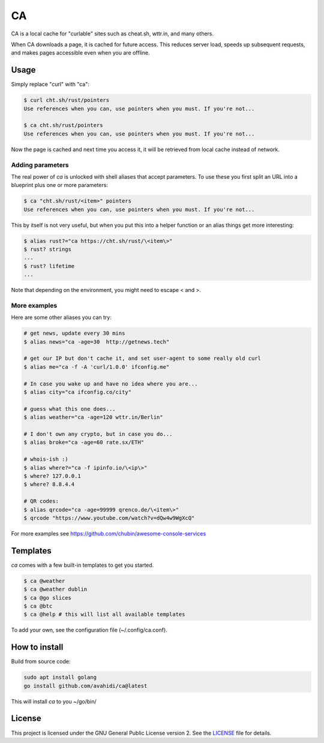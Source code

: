 CA
==

CA is a local cache for "curlable" sites such as cheat.sh, wttr.in, and many others.

When CA downloads a page, it is cached for future access. This reduces server load, speeds up subsequent requests, and makes pages accessible even when you are offline.
       

Usage
-----

Simply replace "curl" with "ca":

.. code-block:: console

    $ curl cht.sh/rust/pointers
    Use references when you can, use pointers when you must. If you're not...

    $ ca cht.sh/rust/pointers
    Use references when you can, use pointers when you must. If you're not...

Now the page is cached and next time you access it, it will be retrieved from local cache instead of network.

Adding parameters
~~~~~~~~~~~~~~~~~

The real power of *ca* is unlocked with shell aliases that accept parameters. To use these you first split an URL into a blueprint plus one or more parameters:

.. code-block:: bash

    $ ca "cht.sh/rust/<item>" pointers
    Use references when you can, use pointers when you must. If you're not...

This by itself is not very useful, but when you put this into a helper function or an alias things get more interesting:

.. code-block:: bash
    
    $ alias rust?="ca https://cht.sh/rust/\<item\>"
    $ rust? strings
    ...
    $ rust? lifetime
    ...

Note that depending on the environment, you might need to escape < and >.

More examples
~~~~~~~~~~~~~

Here are some other aliases you can try:

.. code-block:: bash

    # get news, update every 30 mins
    $ alias news="ca -age=30  http://getnews.tech"

    # get our IP but don't cache it, and set user-agent to some really old curl
    $ alias me="ca -f -A 'curl/1.0.0' ifconfig.me"

    # In case you wake up and have no idea where you are...
    $ alias city="ca ifconfig.co/city"

    # guess what this one does...
    $ alias weather="ca -age=120 wttr.in/Berlin"

    # I don't own any crypto, but in case you do...
    $ alias broke="ca -age=60 rate.sx/ETH"

    # whois-ish :)
    $ alias where?="ca -f ipinfo.io/\<ip\>"
    $ where? 127.0.0.1
    $ where? 8.8.4.4

    # QR codes:
    $ alias qrcode="ca -age=99999 qrenco.de/\<item\>"
    $ qrcode "https://www.youtube.com/watch?v=dQw4w9WgXcQ"

For more examples see https://github.com/chubin/awesome-console-services

Templates
---------

*ca* comes with a few built-in templates to get you started.

.. code-block:: console

    $ ca @weather
    $ ca @weather dublin
    $ ca @go slices
    $ ca @btc
    $ ca @help # this will list all available templates

To add your own, see the configuration file (~/.config/ca.conf).


How to install
--------------

Build from source code:

.. code-block:: console

    sudo apt install golang
    go install github.com/avahidi/ca@latest

This will install *ca* to you ~/go/bin/

License
-------

This project is licensed under the GNU General Public License version 2. See the `LICENSE <LICENSE>`_ file for details.

